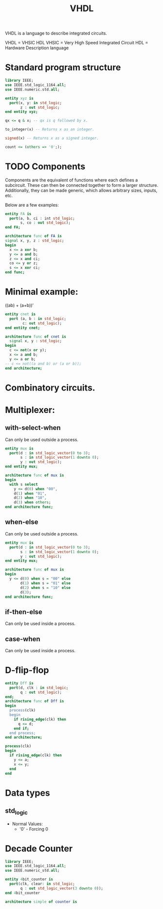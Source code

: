 :PROPERTIES:
:ID:       5db31b22-26b9-4576-b740-87117e8c82d3
:END:
#+title: VHDL
VHDL is a language to describe integrated circuits.

VHDL = VHSIC HDL
VHSIC = Very High Speed Integrated Circuit
HDL = Hardware Description language

* Standard program structure
#+name: Imports Header
#+begin_src vhdl
  library IEEE;
  use IEEE.std_logic_1164.all;
  use IEEE.numeric.std.all;
#+end_src

#+name interface to the world.
#+begin_src vhdl
  entity xyz is
    port(x, y: in std_logic;
         z : out std_logic;
  end entity xyz;
#+end_src

#+name: Signal Concatenation
#+begin_src vhdl
  qx <= q & x; -- qx is q followed by x.
#+end_src

#+name: to_integer
#+begin_src vhdl
to_integer(x) -- Returns x as an integer.
#+end_src

#+name: signed
#+begin_src vhdl
signed(x) -- Returns x as a signed integer.
#+end_src

#+name: Zeroing a vector.
#+begin_src vhdl
  count <= (others => '0';);
#+end_src

* TODO Components
Components are the equivalent of functions where each defines a subcircuit.
These can then be connected together to form a larger structure.
Additionally, they can be made generic, which allows arbitrary sizes, inputs, etc.

Below are a few examples:
#+name: 4_bit_adder.vhdl
#+begin_src vhdl
  entity FA is
    port(a, b, ci : int std_logic;
         s, co : out std_logic);
  end FA;

  architecture func of FA is
  signal x, y, z : std_logic;
  begin
    x <= a xor b;
    y <= a and b;
    z <= x and ci;
    co <= y or z;
    s <= x xor ci;
  end func;
#+end_src
* Minimal example:
((ab) + (a+b))'

#+begin_src vhdl
  entity cnet is
    port (a, b : in std_logic;
          c: out std_logic);
  end entity cnet;

  architecture func of cnet is
    signal x, y : std_logic;
  begin
    c <= not(x or y);
    x <= a and b;
    y <= a or b;
  -- c <= not((a and b) or (a or b));
  end architecture;
#+end_src

* Combinatory circuits.
* Multiplexer:
** with-select-when
Can only be used outside a process.
#+begin_src vhdl
  entity mux is
    port(d : in std_logic_vector(0 to 3);
         s : in std_logic_vector(1 downto 0);
         y : out std_logic);
  end entity mux;

  architecture func of mux is
  begin
    with s select
      y <= d(0) when "00",
      d(1) when "01",
      d(2) when "10",
      d(3) when others;
  end architecture func;
#+end_src

** when-else
Can only be used outside a process.
#+begin_src vhdl
  entity mux is
    port(d : in std_logic_vector(0 to 3);
         s : in std_logic_vector(1 downto 0);
         y : out std_logic);
  end entity mux;

  architecture func of mux is
  begin
    y <= d(0) when s = "00" else
         d(1) when s = "01" else
         d(2) when s = "10" else
         d(3);
  end architecture func;
#+end_src

** if-then-else
Can only be used inside a process.

** case-when
Can only be used inside a process.
* D-flip-flop
#+name: Simple example:
#+begin_src vhdl
  entity Dff is
    port(d, clk : in std_logic;
         q : out std_logic);
  end;
  architecture func of Dff is
  begin
    process(clk)
    begin
      if rising_edge(clk) then
        q <= d;
      end if;
    end process;
  end architecture;
#+end_src

#+name: Coupled flip-flops:
#+begin_src vhdl
  process(clk)
  begin
    if rising_edge(clk) then
      y <= a;
      x <= y;
    end
  end
#+end_src
* Data types
** std_logic
- Normal Values:
  - '0' - Forcing 0
* Decade Counter
#+name: Decade Counter
#+begin_src vhdl
  library IEEE;
  use IEEE.std_logic_1164.all;
  use IEEE.numeric_std.all;

  entity 4bit_counter is
    port(clk, clear: in std_logic;
         q : out std_logic_vector(3 downto 0));
  end 4bit_counter

  architecture simple of counter is
  
#+end_src
